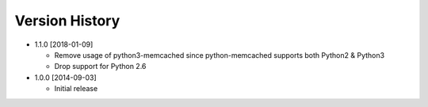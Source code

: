 Version History
---------------
- 1.1.0 [2018-01-09]

  - Remove usage of python3-memcached since python-memcached supports
    both Python2 & Python3
  - Drop support for Python 2.6

- 1.0.0 [2014-09-03]

  - Initial release
